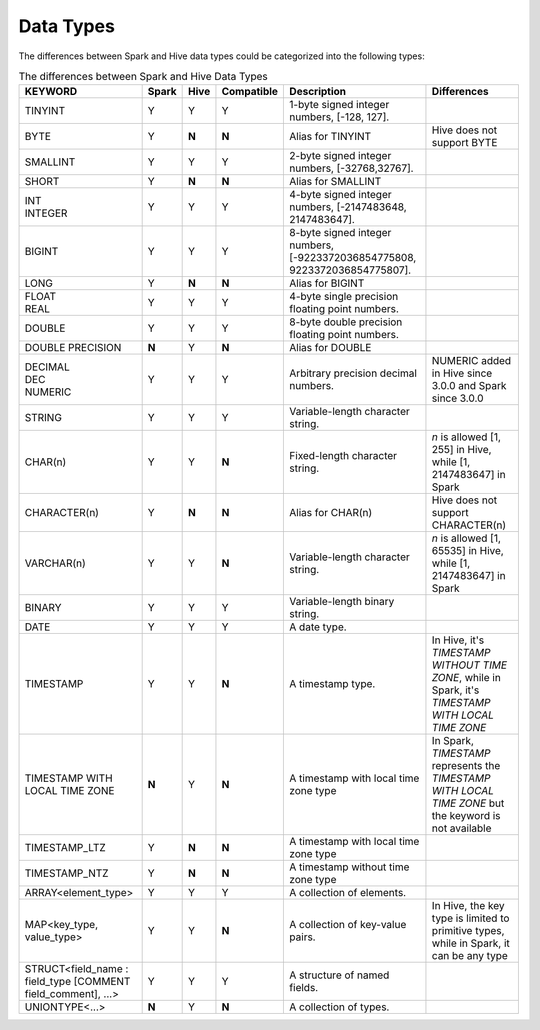 Data Types
==========

The differences between Spark and Hive data types could be categorized into the following types:

.. list-table:: The differences between Spark and Hive Data Types
   :widths: auto
   :align: center
   :header-rows: 1

   * - KEYWORD
     - Spark
     - Hive
     - Compatible
     - Description
     - Differences
   * - TINYINT
     - Y
     - Y
     - Y
     - 1-byte signed integer numbers, [-128, 127].
     -
   * - BYTE
     - Y
     - **N**
     - **N**
     - Alias for TINYINT
     - Hive does not support BYTE
   * - SMALLINT
     - Y
     - Y
     - Y
     - 2-byte signed integer numbers, [-32768,32767].
     -
   * - SHORT
     - Y
     - **N**
     - **N**
     - Alias for SMALLINT
     -
   * - | INT
       | INTEGER
     - Y
     - Y
     - Y
     - 4-byte signed integer numbers, [-2147483648, 2147483647].
     -
   * - BIGINT
     - Y
     - Y
     - Y
     - 8-byte signed integer numbers, [-9223372036854775808, 9223372036854775807].
     -
   * - LONG
     - Y
     - **N**
     - **N**
     - Alias for BIGINT
     -
   * - | FLOAT
       | REAL
     - Y
     - Y
     - Y
     - 4-byte single precision floating point numbers.
     -
   * - DOUBLE
     - Y
     - Y
     - Y
     - 8-byte double precision floating point numbers.
     -
   * - DOUBLE PRECISION
     - **N**
     - Y
     - **N**
     - Alias for DOUBLE
     -
   * - | DECIMAL
       | DEC
       | NUMERIC
     - Y
     - Y
     - Y
     - Arbitrary precision decimal numbers.
     - NUMERIC added in Hive since 3.0.0 and Spark since 3.0.0
   * - STRING
     - Y
     - Y
     - Y
     - Variable-length character string.
     -
   * - CHAR(n)
     - Y
     - Y
     - **N**
     - Fixed-length character string.
     - `n` is allowed [1, 255] in Hive, while [1, 2147483647] in Spark
   * - CHARACTER(n)
     - Y
     - **N**
     - **N**
     - Alias for CHAR(n)
     - Hive does not support CHARACTER(n)
   * - VARCHAR(n)
     - Y
     - Y
     - **N**
     - Variable-length character string.
     - `n` is allowed [1, 65535] in Hive, while [1, 2147483647] in Spark
   * - BINARY
     - Y
     - Y
     - Y
     - Variable-length binary string.
     -
   * - DATE
     - Y
     - Y
     - Y
     - A date type.
     -
   * - TIMESTAMP
     - Y
     - Y
     - **N**
     - A timestamp type.
     - In Hive, it's `TIMESTAMP WITHOUT TIME ZONE`, while in Spark, it's `TIMESTAMP WITH LOCAL TIME ZONE`
   * - TIMESTAMP WITH LOCAL TIME ZONE
     - **N**
     - Y
     - **N**
     - A timestamp with local time zone type
     - In Spark, `TIMESTAMP` represents the `TIMESTAMP WITH LOCAL TIME ZONE` but the keyword is not available
   * - TIMESTAMP_LTZ
     - Y
     - **N**
     - **N**
     - A timestamp with local time zone type
     -
   * - TIMESTAMP_NTZ
     - Y
     - **N**
     - **N**
     - A timestamp without time zone type
     -
   * - ARRAY<element_type>
     - Y
     - Y
     - Y
     - A collection of elements.
     -
   * - MAP<key_type, value_type>
     - Y
     - Y
     - **N**
     - A collection of key-value pairs.
     - In Hive, the key type is limited to primitive types, while in Spark, it can be any type
   * - STRUCT<field_name : field_type [COMMENT field_comment], ...>
     - Y
     - Y
     - Y
     - A structure of named fields.
     -
   * - UNIONTYPE<...>
     - **N**
     - Y
     - **N**
     - A collection of types.
     -
